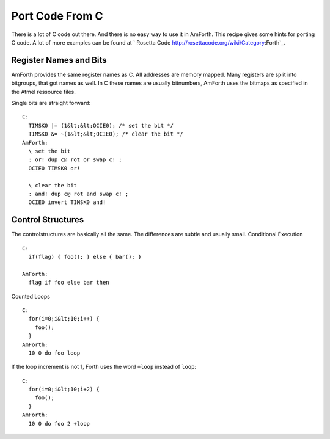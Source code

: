 ================
Port Code From C
================

There is a lot of C code out there. And there is no easy way
to use it in AmForth. This recipe gives some hints for porting
C code. A lot of more examples can be found at 
` Rosetta Code http://rosettacode.org/wiki/Category:Forth`_.

Register Names and Bits
-----------------------

AmForth provides the same register names as C. All addresses are
memory mapped. Many registers are split into bitgroups, that got
names as well. In C these names are usually bitnumbers, AmForth
uses the bitmaps as specified in the Atmel ressource files.

Single bits are straight forward:

::

 C:
   TIMSK0 |= (1&lt;&lt;OCIE0); /* set the bit */
   TIMSK0 &= ~(1&lt;&lt;OCIE0); /* clear the bit */
 AmForth:
   \ set the bit
   : or! dup c@ rot or swap c! ;
   OCIE0 TIMSK0 or! 

   \ clear the bit
   : and! dup c@ rot and swap c! ;
   OCIE0 invert TIMSK0 and!

..
 <!-- Some registers have a whole bitmap range at various positions.
 Unfortunatly there is no easy way to recognize them from the
 source only. One example is the timer configuration register TCCR0.
 It uses the 3 bits beginning from 0 to configure various prescaler
 settings. 
 C:
  TCCR1A = (1 << COM1A)|(1 << WGM1)
 AmForth:
  TCCR1A_COM1A TCCR1A1_WGM1 or TCCR1A c!
 </pre>

 Some registers are 16bit wide. The standard read and fetch
 operators make sure, that the byte access order gives accurate
 data. -->

Control Structures
------------------

The controlstructures are basically all the same. The differences
are subtle and usually small.
Conditional Execution

::

 C: 
   if(flag) { foo(); } else { bar(); }

 AmForth:
   flag if foo else bar then 

Counted Loops

::
 
 C:
   for(i=0;i&lt;10;i++) {
     foo();
   }
 AmForth:
   10 0 do foo loop

If the loop increment is not 1, Forth uses the word ``+loop`` instead
of ``loop``:

::

 C:
   for(i=0;i&lt;10;i+2) {
     foo();
   }
 AmForth:
   10 0 do foo 2 +loop
